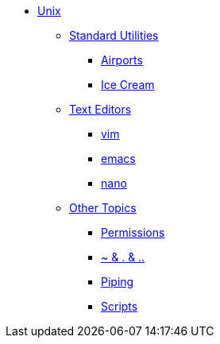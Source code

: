* xref:introduction-unix.adoc[Unix]
** xref:standard-utilities.adoc[Standard Utilities]
*** xref:bash-flight.adoc[Airports]
*** xref:bash-icecream.adoc[Ice Cream]

** xref:text-editors.adoc[Text Editors]
*** xref:vim.adoc[vim]
*** xref:emacs.adoc[emacs]
*** xref:nano.adoc[nano]

** xref:other-topics.adoc[Other Topics]
*** xref:permissions.adoc[Permissions]
//*** xref:environment-variables.adoc[Environment Variables]
*** xref:special-symbols.adoc[~ & . & ..]
*** xref:piping.adoc[Piping]
//*** xref:redirection.adoc[Redirection]
//*** xref:cron.adoc[Cron]
*** xref:scripts.adoc[Scripts]
//*** xref:systemd.adoc[systemd]